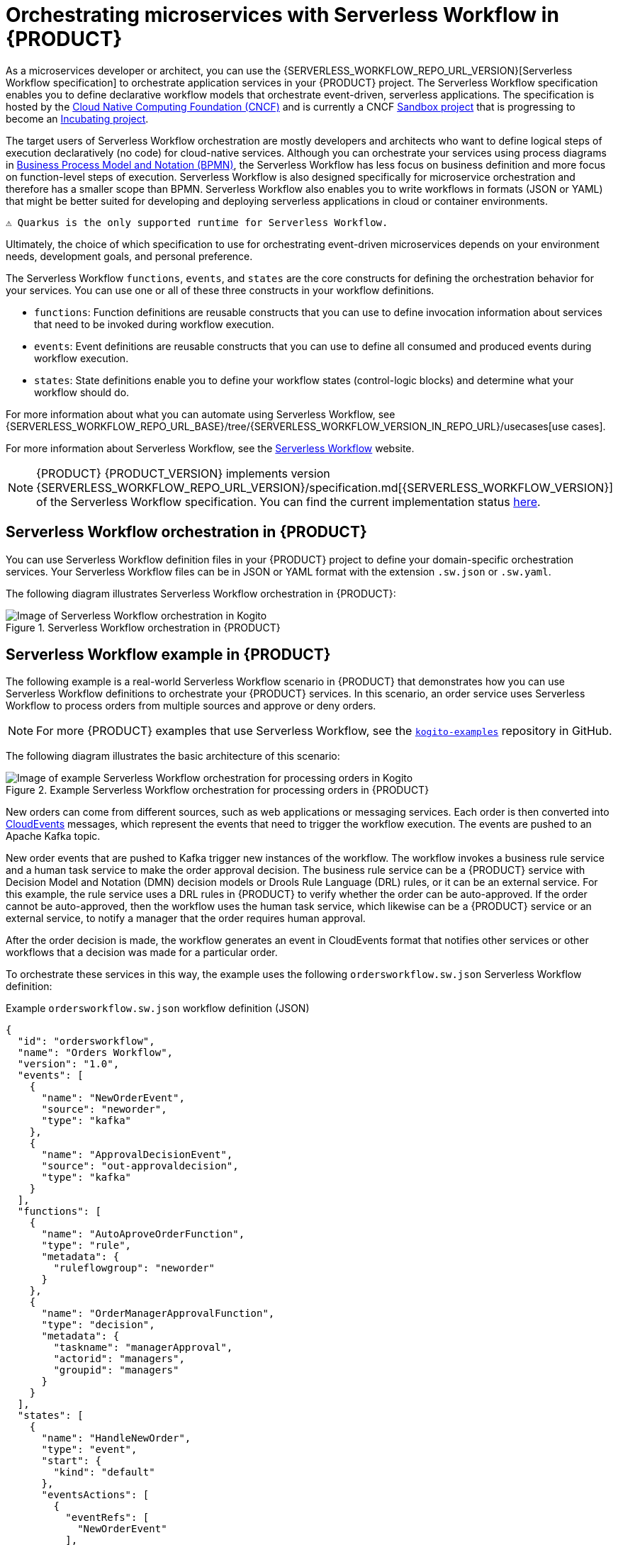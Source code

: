 [id="chap-kogito-orchestrating-serverless"]
= Orchestrating microservices with Serverless Workflow in {PRODUCT}
ifdef::context[:parent-context: {context}]
:context: kogito-orchestrating-serverless

// Purpose statement for the assembly
[role="_abstract"]
As a microservices developer or architect, you can use the {SERVERLESS_WORKFLOW_REPO_URL_VERSION}[Serverless Workflow specification] to orchestrate application services in your {PRODUCT} project. The Serverless Workflow specification enables you to define declarative workflow models that orchestrate event-driven, serverless applications. The specification is hosted by the https://www.cncf.io/[Cloud Native Computing Foundation (CNCF)] and is currently a CNCF https://www.cncf.io/sandbox-projects/[Sandbox project] that is progressing to become an https://www.cncf.io/projects/[Incubating project].

The target users of Serverless Workflow orchestration are mostly developers and architects who want to define logical steps of execution declaratively (no code) for cloud-native services. Although you can orchestrate your services using process diagrams in https://www.omg.org/spec/BPMN/2.0/About-BPMN[Business Process Model and Notation (BPMN)], the Serverless Workflow has less focus on business definition and more focus on function-level steps of execution. Serverless Workflow is also designed specifically for microservice orchestration and therefore has a smaller scope than BPMN. Serverless Workflow also enables you to write workflows in formats (JSON or YAML) that might be better suited for developing and deploying serverless applications in cloud or container environments.

 ⚠️ Quarkus is the only supported runtime for Serverless Workflow.
 
Ultimately, the choice of which specification to use for orchestrating event-driven microservices depends on your environment needs, development goals, and personal preference.

The Serverless Workflow `functions`, `events`, and `states` are the core constructs for defining the orchestration behavior for your services. You can use one or all of these three constructs in your workflow definitions.

* `functions`: Function definitions are reusable constructs that you can use to define invocation information about services that need to be invoked during workflow execution.
* `events`: Event definitions are reusable constructs that you can use to define all consumed and produced events during workflow execution.
* `states`: State definitions enable you to define your workflow states (control-logic blocks) and determine what your workflow should do.

For more information about what you can automate using Serverless Workflow, see {SERVERLESS_WORKFLOW_REPO_URL_BASE}/tree/{SERVERLESS_WORKFLOW_VERSION_IN_REPO_URL}/usecases[use cases].

For more information about Serverless Workflow, see the https://serverlessworkflow.github.io/[Serverless Workflow] website.

NOTE: {PRODUCT} {PRODUCT_VERSION} implements version {SERVERLESS_WORKFLOW_REPO_URL_VERSION}/specification.md[{SERVERLESS_WORKFLOW_VERSION}] of the Serverless Workflow specification.
You can find the current implementation status https://github.com/apache/incubator-kie-kogito-runtimes/tree/{PRODUCT_VERSION}.x/kogito-serverless-workflow#current-status[here].

[id="con-serverless-workflow-in-kogito_{context}"]
== Serverless Workflow orchestration in {PRODUCT}

You can use Serverless Workflow definition files in your {PRODUCT} project to define your domain-specific orchestration services. Your Serverless Workflow files can be in JSON or YAML format with the extension `.sw.json` or `.sw.yaml`.

The following diagram illustrates Serverless Workflow orchestration in {PRODUCT}:

.Serverless Workflow orchestration in {PRODUCT}
image::kogito/serverless/serverless-workflow-kogito.png[Image of Serverless Workflow orchestration in Kogito]

== Serverless Workflow example in {PRODUCT}

The following example is a real-world Serverless Workflow scenario in {PRODUCT} that demonstrates how you can use Serverless Workflow definitions to orchestrate your {PRODUCT} services. In this scenario, an order service uses Serverless Workflow to process orders from multiple sources and approve or deny orders.

NOTE: For more {PRODUCT} examples that use Serverless Workflow, see the https://github.com/apache/incubator-kie-kogito-examples[`kogito-examples`] repository in GitHub.

The following diagram illustrates the basic architecture of this scenario:

.Example Serverless Workflow orchestration for processing orders in {PRODUCT}
image::kogito/serverless/serverless-workflow-kogito-orders.png[Image of example Serverless Workflow orchestration for processing orders in Kogito]

New orders can come from different sources, such as web applications or messaging services. Each order is then converted into https://cloudevents.io/[CloudEvents] messages, which represent the events that need to trigger the workflow execution. The events are pushed to an Apache Kafka topic.

New order events that are pushed to Kafka trigger new instances of the workflow. The workflow invokes a business rule service and a human task service to make the order approval decision. The business rule service can be a {PRODUCT} service with Decision Model and Notation (DMN) decision models or Drools Rule Language (DRL) rules, or it can be an external service. For this example, the rule service uses a DRL rules in {PRODUCT} to verify whether the order can be auto-approved. If the order cannot be auto-approved, then the workflow uses the human task service, which likewise can be a {PRODUCT} service or an external service, to notify a manager that the order requires human approval.

After the order decision is made, the workflow generates an event in CloudEvents format that notifies other services or other workflows that a decision was made for a particular order.

To orchestrate these services in this way, the example uses the following `ordersworkflow.sw.json` Serverless Workflow definition:

.Example `ordersworkflow.sw.json` workflow definition (JSON)
[source,json]
----
{
  "id": "ordersworkflow",
  "name": "Orders Workflow",
  "version": "1.0",
  "events": [
    {
      "name": "NewOrderEvent",
      "source": "neworder",
      "type": "kafka"
    },
    {
      "name": "ApprovalDecisionEvent",
      "source": "out-approvaldecision",
      "type": "kafka"
    }
  ],
  "functions": [
    {
      "name": "AutoAproveOrderFunction",
      "type": "rule",
      "metadata": {
        "ruleflowgroup": "neworder"
      }
    },
    {
      "name": "OrderManagerApprovalFunction",
      "type": "decision",
      "metadata": {
        "taskname": "managerApproval",
        "actorid": "managers",
        "groupid": "managers"
      }
    }
  ],
  "states": [
    {
      "name": "HandleNewOrder",
      "type": "event",
      "start": {
        "kind": "default"
      },
      "eventsActions": [
        {
          "eventRefs": [
            "NewOrderEvent"
          ],
          "actions": [
            {
              "functionRef": {
                "refName": "AutoAproveOrderFunction"
              }
            }
          ]
        }
      ],
      "transition": {
        "nextState": "CheckIfNeedManagerApproval"
      }
    },
    {
      "name": "CheckIfNeedManagerApproval",
      "type": "switch",
      "dataConditions": [
        {
          "path": "$.decision",
          "value": "Approved",
          "operator": "equals",
          "transition": {
            "nextState": "OrderAutoApproved"
          }
        },
        {
          "path": "$.decision",
          "value": "NeedManagerApproval",
          "operator": "equals",
          "transition": {
            "nextState": "OrderManagerApproval"
          }
        }
      ],
      "defaultCondition": {
        "nextState": "OrderManagerApproval"
      }
    },
    {
      "name": "OrderAutoApproved",
      "type": "inject",
      "data": {
        "finalDecision": "Approved"
      },
      "end": {
        "kind": "event",
        "produceEvent": {
          "eventRef": "ApprovalDecisionEvent"
        }
      }
    },
    {
      "name": "OrderManagerApproval",
      "type": "operation",
      "actionMode": "sequential",
      "actions": [
        {
          "name": "managerAprovalAction",
          "functionRef": {
            "refName": "OrderManagerApprovalFunction"
          }
        }
      ],
      "end": {
        "kind": "event",
        "produceEvent": {
          "eventRef": "ApprovalDecisionEvent"
        }
      }
    }
  ]
}
----

The following diagram illustrates the basic structure and sequence of this example workflow definition:

.Structure of the example `ordersworkflow.sw.json` workflow definition
image::kogito/serverless/serverless-workflow-kogito-orders-structure.png[Image of `ordersworkflow.sw.json` workflow definition]

The `HandleNewOrder` state is the workflow starting state. This state is an `event` type state that requires one or more events to be consumed before the workflow can be invoked. This event state defines the instances of this workflow that are created when the referenced `NewOrderEvent` is consumed. In this case, events are consumed using Kafka.

After the `NewOrderEvent` is consumed, the state defines a list of `actions` to be performed. Actions define all the functions or services that must be invoked as part of the workflow. In this case, a single `AutoApproveOrderFunction` function or service defines how to invoke the rule service.

After the execution of the rule service is complete, the event state specifies that the workflow must transition to the `CheckIfNeedManagerApprvoal` state, which is a `switch` type state. The order is then either auto-approved if no manager approval is required, or is assigned to a manager to complete the remaining states of the workflow.

For more {PRODUCT} examples that use Serverless Workflow, see the following example applications in GitHub:

* https://github.com/apache/incubator-kie-kogito-examples/tree/stable/kogito-quarkus-examples/serverless-workflow-events-quarkus[`serverless-workflow-events-quarkus`]: A Serverless Workflow service for processing job applicant approvals and that showcases event-driven services
* https://github.com/apache/incubator-kie-kogito-examples/tree/stable/serverless-workflow-greeting-quarkus[`serverless-workflow-greeting-quarkus`]: A Serverless Workflow greeting service with both JSON and YAML workflow definitions
* https://github.com/apache/incubator-kie-kogito-examples/tree/stable/serverless-workflow-service-calls-quarkus[`serverless-workflow-service-calls-quarkus`]: A Serverless Workflow service for returning country information

[id="proc-serverless-workflow-definitions_{context}"]
=== Creating and editing Serverless Workflow definitions in {PRODUCT}

[role="_abstract"]
You can use {SERVERLESS_WORKFLOW_REPO_URL_VERSION}/specification.md[Serverless Workflow] definition files in your {PRODUCT} project to define your domain-specific orchestration services. Your Serverless Workflow definition files can be in JSON or YAML format with the extension `.sw.json` or `.sw.yaml`.

.Prerequisites
* You have created a {PRODUCT} project and have included any Java objects or other business assets required for your Serverless Workflow service. For information about creating a project, see {URL_CREATING_RUNNING}#chap-kogito-creating-running[_{CREATING_RUNNING}_].

.Procedure
. In your {PRODUCT} project, create or import a `.sw.json` or `.sw.yaml` Serverless Workflow definition file in the relevant folder, typically in `src/main/resources`.
+
{PRODUCT} supports both JSON and YAML formats for workflow definitions. You can use multiple workflow definitions in both formats if needed.
. Open the workflow definition file and define the following basic components:
+
--
.Serverless Workflow definition format in JSON
[source,json]
----
{
  "id": "sampleWorkflow",
  "version": "1.0",
  "name": "Sample Workflow",
  "description": "Sample Workflow",
  "functions": [],
  "events": [],
  "states": []
}
----

.Serverless Workflow definition format in YAML
[source,yaml]
----
id: sampleWorkflow
version: '1.0'
name: Sample Workflow
description: Sample Workflow
functions: []
events: []
states: []
----

The Serverless Workflow `functions`, `events`, and `states` are the core constructs for defining the orchestration behavior for your services. You can use one or all of these three constructs in your workflow definitions.

NOTE: You can find more information about the core constructs in the {SERVERLESS_WORKFLOW_REPO_URL_BASE}/blob/{SERVERLESS_WORKFLOW_VERSION_IN_REPO_URL}/specification.md#workflow-model[Workflow Model] section of the specification.

For example, the following Serverless Workflow definition performs a customer credit check in a loan application service to approve or deny the customer loan application:

.Example Serverless Workflow definition for credit check (JSON)
[source,json]
----
{
  "id": "customercreditcheck",
  "version": "1.0",
  "name": "Customer Credit Check Workflow",
  "description": "Perform Customer Credit Check",
  "functions": [
    {
      "name": "callCreditCheckMicroservice",
      "resource": "creditCheckResource",
      "type": "service"
    },
    {
      "name": "sendRejectionEmailFunction",
      "resource": "rejectEmailResource"
    }
  ],
  "events": [
    {
      "name": "CreditCheckCompletedEvent",
      "type": "creditCheckCompleteType",
      "source": "creditCheckSource",
      "correlation": [
        {
          "contextAttributeName": "customerId"
        }
      ]
    }
  ],
  "states": [
    {
      "name": "CheckCredit",
      "type": "callback",
      "start": {
        "kind": "default"
      },
      "action": {
        "functionRef": {
          "refName": "callCreditCheckMicroservice",
          "parameters": {
            "customer": "{{ $.customer }}"
          }
        }
      },
      "eventRef": "CreditCheckCompletedEvent",
      "transition": {
        "nextState": "EvaluateDecision"
      }
    },
    {
      "name": "EvaluateDecision",
      "type": "switch",
      "dataConditions": [
        {
          "condition": "{{ $.creditCheck[?(@.decision == 'Approved')] }}",
          "transition": {
            "nextState": "StartApplication"
          }
        },
        {
          "condition": "{{ $.creditCheck[?(@.decision == 'Denied')] }}",
          "transition": {
            "nextState": "RejectApplication"
          }
        }
      ],
      "defaultCondition": {
        "transition": {
          "nextState": "RejectApplication"
        }
      }
    },
    {
      "name": "StartApplication",
      "type": "operation",
      "actions": [
        {
          "subFlowRef": "startApplicationWorkflowId"
        }
      ],
      "end": {
        "kind": "default"
      }
    },
    {
      "name": "RejectApplication",
      "type": "operation",
      "actionMode": "sequential",
      "actions": [
        {
          "functionRef": {
            "refName": "sendRejectionEmailFunction",
            "parameters": {
              "applicant": "{{ $.customer }}"
            }
          }
        }
      ],
      "end": {
        "kind": "default"
      }
    }
  ]
}
----

.Example Serverless Workflow definition for credit check (YAML)
[source,yaml]
----
id: customercreditcheck
version: '1.0'
name: Customer Credit Check Workflow
description: Perform Customer Credit Check
functions:
- name: callCreditCheckMicroservice
  resource: creditCheckResource
  type: microservice
- name: sendRejectionEmailFunction
  resource: rejectEmailResource
events:
- name: CreditCheckCompletedEvent
  type: creditCheckCompleteType
  source: creditCheckSource
  correlation:
  - contextAttributeName: customerId
states:
- name: CheckCredit
  type: callback
  start:
    kind: default
  action:
    functionRef:
      refName: callCreditCheckMicroservice
      parameters:
        customer: "{{ $.customer }}"
  eventRef: CreditCheckCompletedEvent
  transition:
    nextState: EvaluateDecision
- name: EvaluateDecision
  type: switch
  dataConditions:
  - condition: "{{ $.creditCheck[?(@.decision == 'Approved')] }}"
    transition:
      nextState: StartApplication
  - condition: "{{ $.creditCheck[?(@.decision == 'Denied')] }}"
    transition:
      nextState: RejectApplication
  defaultCondition:
    transition:
      nextState: RejectApplication
- name: StartApplication
  type: operation
  actions:
    - subFlowRef: startApplicationWorkflowId
  end:
    kind: default
- name: RejectApplication
  type: operation
  actionMode: sequential
  actions:
  - functionRef:
      refName: sendRejectionEmailFunction
      parameters:
        applicant: "{{ $.customer }}"
  end:
    kind: default
----

For more Serverless Workflow definition examples in {PRODUCT}, see the https://github.com/apache/incubator-kie-kogito-examples[kogito-examples] repository in GitHub.
--
. Continue adding and defining any remaining components for your workflow definition files and save the completed files.

After you define your serverless workflow definitions, you can build and deploy your {PRODUCT} services as usual to your preferred cloud or container platform, such as {OPENSHIFT}. When an event trigger occurs, your application orchestrates your {PRODUCT} services according to the workflow definition or definitions that you have defined. If you are using a serverless deployment platform, such as OpenShift Serverless, your application automatically scales up based on incoming demand, or scales to zero after use.

[role="_additional-resources"]
.Additional resources
* {URL_CREATING_RUNNING}#chap-kogito-creating-running[_{CREATING_RUNNING}_]

ifdef::KOGITO-ENT[]
[role="_additional-resources"]
== Additional resources
* {URL_CREATING_RUNNING}[_{CREATING_RUNNING}_]
* {URL_DECISION_SERVICES}[_{DECISION_SERVICES}_]
* {URL_PROCESS_SERVICES}[_{PROCESS_SERVICES}_]
* {URL_CONFIGURING_KOGITO}[_{CONFIGURING_KOGITO}_]
endif::[]

ifdef::parent-context[:context: {parent-context}]
ifndef::parent-context[:!context:]

[id="con-serverless-workflow-error-handling_{context}"]
== Error handling in Serverless Workflow

You can handle the exceptions that are thrown by `operation` nodes as described in the {SERVERLESS_WORKFLOW_REPO_URL_BASE}/blob/{SERVERLESS_WORKFLOW_VERSION_IN_REPO_URL}/specification.md#Workflow-Error-Handling[Serverless Workflow Specification].

NOTE: You need to specify the qualified name of the exception that might be thrown by the `operation` in the `code` field of the error definition.

https://github.com/apache/incubator-kie-kogito-examples/tree/stable/kogito-quarkus-examples/serverless-workflow-error-quarkus[serverless-workflow-error-quarkus] is an example application that invokes an `EvenService`, which is throwing `IllegalArgumentException` if the number in the workflow model is odd.
